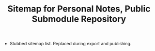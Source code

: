 #+TITLE: Sitemap for Personal Notes, Public Submodule Repository

- Stubbed sitemap list.  Replaced during export and publishing.
